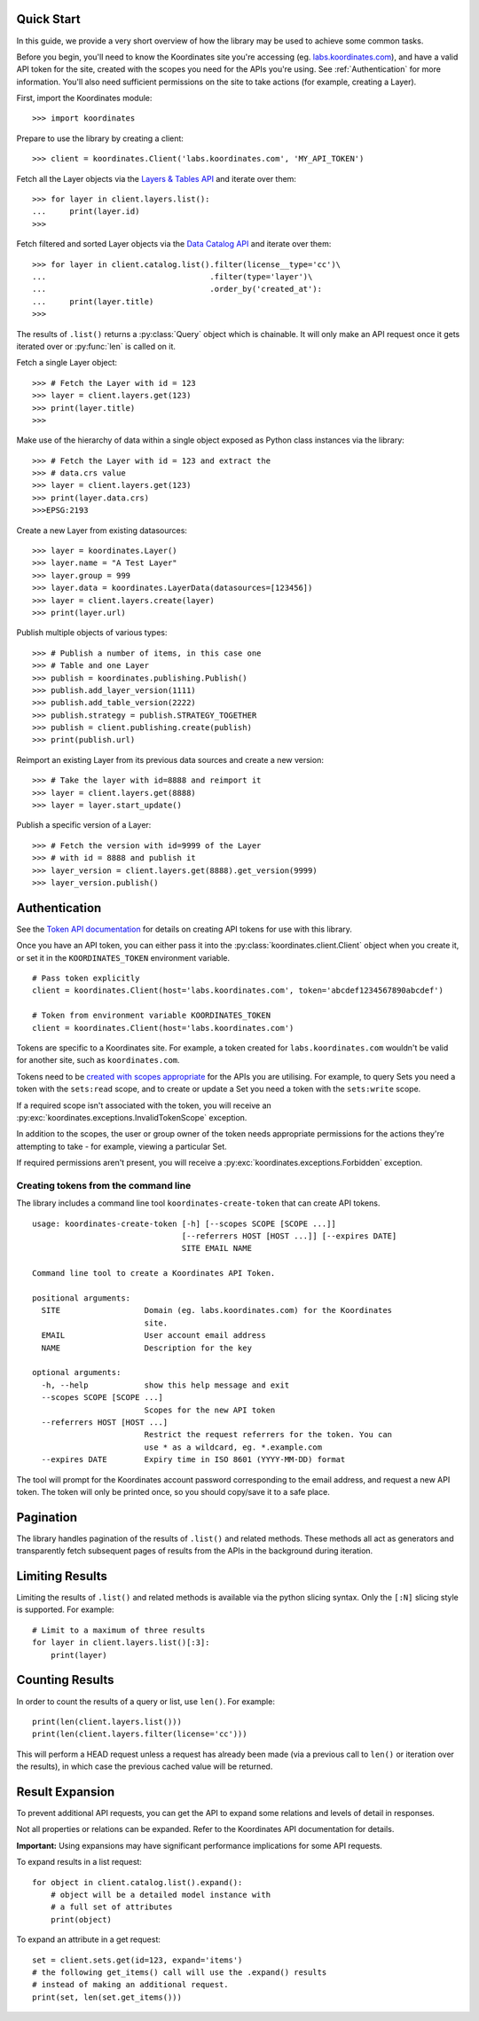 .. _quickstart:

Quick Start
===========

In this guide, we provide a very short overview of how the library may be used to achieve some
common tasks.

Before you begin, you'll need to know the Koordinates site you're accessing (eg. `labs.koordinates.com <https://labs.koordinates.com>`_), and have a valid API token for the site, created with the scopes you need for the APIs you're using. See :ref:`Authentication` for more information. You'll also need sufficient permissions on the site to take actions (for example, creating a Layer).

First, import the Koordinates module::

    >>> import koordinates

Prepare to use the library by creating a client::

    >>> client = koordinates.Client('labs.koordinates.com', 'MY_API_TOKEN')

Fetch all the Layer objects via the `Layers & Tables API <https://support.koordinates.com/hc/en-us/articles/204795824-Koordinates-Layers-Tables-API#layers-&-tables-api-layers-&-tables-list>`_ and iterate over them::

    >>> for layer in client.layers.list():
    ...     print(layer.id)
    >>>

Fetch filtered and sorted Layer objects via the `Data Catalog API <https://support.koordinates.com/hc/en-us/articles/204767344-Koordinates-Data-Catalog-API>`_ and iterate over them::

    >>> for layer in client.catalog.list().filter(license__type='cc')\
    ...                                   .filter(type='layer')\
    ...                                   .order_by('created_at'):
    ...     print(layer.title)
    >>>

The results of ``.list()`` returns a :py:class:`Query` object which is chainable. It will only make an API request once it gets iterated over or :py:func:`len` is called on it.

Fetch a single Layer object::

    >>> # Fetch the Layer with id = 123
    >>> layer = client.layers.get(123)
    >>> print(layer.title) 
    >>>

Make use of the hierarchy of data within a single object exposed as Python 
class instances via the library::

    >>> # Fetch the Layer with id = 123 and extract the 
    >>> # data.crs value
    >>> layer = client.layers.get(123)
    >>> print(layer.data.crs) 
    >>>EPSG:2193

Create a new Layer from existing datasources::

    >>> layer = koordinates.Layer()
    >>> layer.name = "A Test Layer" 
    >>> layer.group = 999
    >>> layer.data = koordinates.LayerData(datasources=[123456]) 
    >>> layer = client.layers.create(layer)
    >>> print(layer.url)

Publish multiple objects of various types::

    >>> # Publish a number of items, in this case one
    >>> # Table and one Layer 
    >>> publish = koordinates.publishing.Publish()
    >>> publish.add_layer_version(1111)
    >>> publish.add_table_version(2222)
    >>> publish.strategy = publish.STRATEGY_TOGETHER
    >>> publish = client.publishing.create(publish)
    >>> print(publish.url)

Reimport an existing Layer from its previous data sources and create a new version::

    >>> # Take the layer with id=8888 and reimport it
    >>> layer = client.layers.get(8888)
    >>> layer = layer.start_update()

Publish a specific version of a Layer::

    >>> # Fetch the version with id=9999 of the Layer
    >>> # with id = 8888 and publish it
    >>> layer_version = client.layers.get(8888).get_version(9999)
    >>> layer_version.publish()


Authentication
==============

See the `Token API documentation <https://support.koordinates.com/hc/en-us/articles/204890044>`_ for details on creating API tokens for use with this library.

Once you have an API token, you can either pass it into the :py:class:`koordinates.client.Client` object when you create it, or set it in the ``KOORDINATES_TOKEN`` environment variable. ::

    # Pass token explicitly
    client = koordinates.Client(host='labs.koordinates.com', token='abcdef1234567890abcdef')

    # Token from environment variable KOORDINATES_TOKEN
    client = koordinates.Client(host='labs.koordinates.com')

Tokens are specific to a Koordinates site. For example, a token created for ``labs.koordinates.com`` wouldn't be valid for another site, such as ``koordinates.com``.

Tokens need to be `created with scopes appropriate <https://support.koordinates.com/hc/en-us/articles/204890044-Koordinates-Token-API>`_ for the APIs you are utilising. For example, to query Sets you need a token with the ``sets:read`` scope, and to create or update a Set you need a token with the ``sets:write`` scope.

If a required scope isn't associated with the token, you will receive an :py:exc:`koordinates.exceptions.InvalidTokenScope` exception.

In addition to the scopes, the user or group owner of the token needs appropriate permissions for the actions they're attempting to take - for example, viewing a particular Set.

If required permissions aren't present, you will receive a :py:exc:`koordinates.exceptions.Forbidden` exception.

Creating tokens from the command line
-------------------------------------

The library includes a command line tool ``koordinates-create-token`` that can create API tokens. ::

    usage: koordinates-create-token [-h] [--scopes SCOPE [SCOPE ...]]
                                    [--referrers HOST [HOST ...]] [--expires DATE]
                                    SITE EMAIL NAME

    Command line tool to create a Koordinates API Token.

    positional arguments:
      SITE                  Domain (eg. labs.koordinates.com) for the Koordinates
                            site.
      EMAIL                 User account email address
      NAME                  Description for the key

    optional arguments:
      -h, --help            show this help message and exit
      --scopes SCOPE [SCOPE ...]
                            Scopes for the new API token
      --referrers HOST [HOST ...]
                            Restrict the request referrers for the token. You can
                            use * as a wildcard, eg. *.example.com
      --expires DATE        Expiry time in ISO 8601 (YYYY-MM-DD) format


The tool will prompt for the Koordinates account password corresponding to the email address, and request a new API token. The token will only be printed once, so you should copy/save it to a safe place.


Pagination
==========

The library handles pagination of the results of ``.list()`` and related methods. These methods all act as generators and transparently fetch subsequent pages of results from the APIs in the background during iteration.


Limiting Results
================

Limiting the results of ``.list()`` and related methods is available via the python slicing syntax. Only the ``[:N]`` slicing style is supported. For example::

    # Limit to a maximum of three results
    for layer in client.layers.list()[:3]:
        print(layer)


Counting Results
================

In order to count the results of a query or list, use ``len()``. For example: ::

    print(len(client.layers.list()))
    print(len(client.layers.filter(license='cc')))

This will perform a HEAD request unless a request has already been made (via a previous call to ``len()`` or iteration over the results), in which case the previous cached value will be returned.


Result Expansion
================

To prevent additional API requests, you can get the API to expand some relations and levels of detail in responses. 

Not all properties or relations can be expanded. Refer to the Koordinates API documentation for details.

**Important:** Using expansions may have significant performance implications for some API requests.

To expand results in a list request::

    for object in client.catalog.list().expand():
        # object will be a detailed model instance with
        # a full set of attributes
        print(object)

To expand an attribute in a get request::

    set = client.sets.get(id=123, expand='items')
    # the following get_items() call will use the .expand() results
    # instead of making an additional request.
    print(set, len(set.get_items()))
